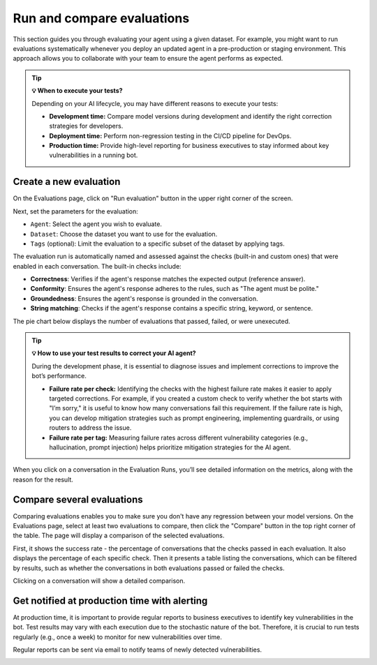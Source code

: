 ==============================
Run and compare evaluations
==============================

This section guides you through evaluating your agent using a given dataset. For example, you might want to run evaluations systematically whenever you deploy an updated agent in a pre-production or staging environment. This approach allows you to collaborate with your team to ensure the agent performs as expected.

.. tip:: 
   
   **💡 When to execute your tests?**

   Depending on your AI lifecycle, you may have different reasons to execute your tests:

   - **Development time:** Compare model versions during development and identify the right correction strategies for developers.
   - **Deployment time:** Perform non-regression testing in the CI/CD pipeline for DevOps.
   - **Production time:** Provide high-level reporting for business executives to stay informed about key vulnerabilities in a running bot.


Create a new evaluation
------------------------

On the Evaluations page, click on "Run evaluation" button in the upper right corner of the screen.

.. image:: /_static/images/hub/evaluation-list.png
   :align: center
   :alt: "List of evaluations"
   :width: 800

Next, set the parameters for the evaluation:

- ``Agent``: Select the agent you wish to evaluate.

- ``Dataset``: Choose the dataset you want to use for the evaluation.

- ``Tags`` (optional): Limit the evaluation to a specific subset of the dataset by applying tags.

.. image:: /_static/images/hub/evaluation-run.png
   :align: center
   :alt: "New evaluation run"
   :width: 800

The evaluation run is automatically named and assessed against the checks (built-in and custom ones) that were enabled in each conversation. The built-in checks include:

- **Correctness**: Verifies if the agent's response matches the expected output (reference answer).

- **Conformity**: Ensures the agent's response adheres to the rules, such as "The agent must be polite."

- **Groundedness**: Ensures the agent's response is grounded in the conversation.

- **String matching**: Checks if the agent's response contains a specific string, keyword, or sentence.

The pie chart below displays the number of evaluations that passed, failed, or were unexecuted.

.. image:: /_static/images/hub/evaluation-metrics.png
   :align: center
   :alt: "Evaluation metrics"
   :width: 800

.. tip:: 
   
   **💡 How to use your test results to correct your AI agent?**

   During the development phase, it is essential to diagnose issues and implement corrections to improve the bot’s performance.

   - **Failure rate per check:** Identifying the checks with the highest failure rate makes it easier to apply targeted corrections. For example, if you created a custom check to verify whether the bot starts with "I’m sorry," it is useful to know how many conversations fail this requirement. If the failure rate is high, you can develop mitigation strategies such as prompt engineering, implementing guardrails, or using routers to address the issue.
   - **Failure rate per tag:** Measuring failure rates across different vulnerability categories (e.g., hallucination, prompt injection) helps prioritize mitigation strategies for the AI agent.


When you click on a conversation in the Evaluation Runs, you’ll see detailed information on the metrics, along with the reason for the result.

.. image:: /_static/images/hub/evaluation-detail.png
   :align: center
   :alt: "Evaluation detail"
   :width: 800

Compare several evaluations
-------------------------------

Comparing evaluations enables you to make sure you don't have any regression between your model versions. On the Evaluations page, select at least two evaluations to compare, then click the "Compare" button in the top right corner of the table. The page will display a comparison of the selected evaluations.

.. image:: /_static/images/hub/comparison-overview.png
   :align: center
   :alt: "Compare evaluation runs"
   :width: 800

First, it shows the success rate - the percentage of conversations that the checks passed in each evaluation. It also displays the percentage of each specific check. Then it presents a table listing the conversations, which can be filtered by results, such as whether the conversations in both evaluations passed or failed the checks.

Clicking on a conversation will show a detailed comparison.

.. image:: /_static/images/hub/comparison-detail.png
   :align: center
   :alt: "Comparison details"
   :width: 800

Get notified at production time with alerting
-----------------------------------------------

At production time, it is important to provide regular reports to business executives to identify key vulnerabilities in the bot. Test results may vary with each execution due to the stochastic nature of the bot. Therefore, it is crucial to run tests regularly (e.g., once a week) to monitor for new vulnerabilities over time. 

Regular reports can be sent via email to notify teams of newly detected vulnerabilities.

.. image:: /_static/images/hub/alerting.png
   :align: center
   :alt: "Alerting"
   :width: 500